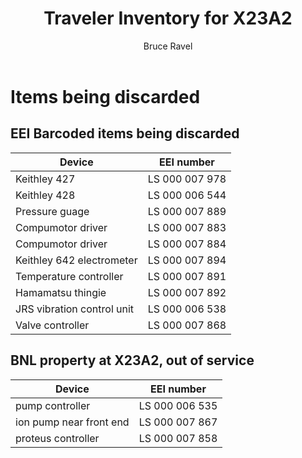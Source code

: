 #+TITLE: Traveler Inventory for X23A2
#+AUTHOR: Bruce Ravel
#+STARTUP: showall

* Items being discarded

** EEI Barcoded items being discarded

| Device                     | EEI number     |
|----------------------------+----------------|
| Keithley 427               | LS 000 007 978 |
| Keithley 428               | LS 000 006 544 |
| Pressure guage             | LS 000 007 889 |
| Compumotor driver          | LS 000 007 883 |
| Compumotor driver          | LS 000 007 884 |
| Keithley 642 electrometer  | LS 000 007 894 |
| Temperature controller     | LS 000 007 891 |
| Hamamatsu thingie          | LS 000 007 892 |
| JRS vibration control unit | LS 000 006 538 |
| Valve controller           | LS 000 007 868 |


** BNL property at X23A2, out of service

| Device                  | EEI number     |
|-------------------------+----------------|
| pump controller         | LS 000 006 535 |
| ion pump near front end | LS 000 007 867 |
| proteus controller      | LS 000 007 858 |
